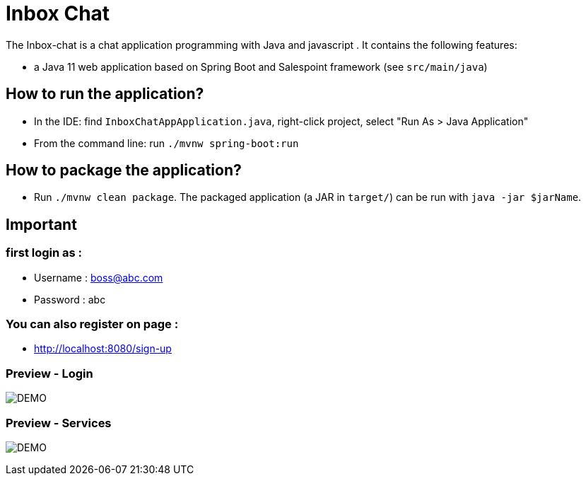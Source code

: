 = Inbox Chat

The Inbox-chat is a chat application programming with Java and javascript .
It contains the following features:

* a Java 11 web application based on Spring Boot and Salespoint framework (see `src/main/java`)

== How to run the application?

* In the IDE: find `InboxChatAppApplication.java`, right-click project, select "Run As > Java Application"
* From the command line: run `./mvnw spring-boot:run`

== How to package the application?

* Run `./mvnw clean package`. The packaged application (a JAR in `target/`) can be run with `java -jar $jarName`.

== Important 
=== first login as : 
* Username : boss@abc.com
* Password : abc

=== You can also register on page :
* http://localhost:8080/sign-up

=== Preview - Login

image:login.png[DEMO]

=== Preview - Services

image:chat.png[DEMO]
